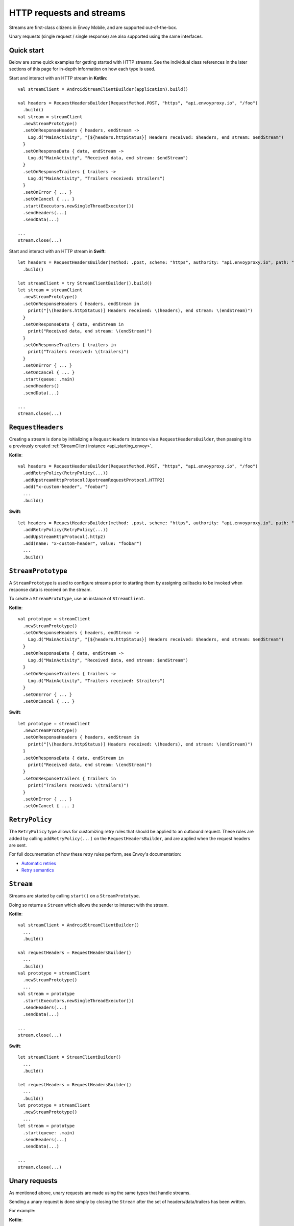 .. _api_http:

HTTP requests and streams
=========================

Streams are first-class citizens in Envoy Mobile, and are supported out-of-the-box.

Unary requests (single request / single response) are also supported using the same interfaces.

-----------
Quick start
-----------

Below are some quick examples for getting started with HTTP streams. See the individual class references
in the later sections of this page for in-depth information on how each type is used.

Start and interact with an HTTP stream in **Kotlin**::

  val streamClient = AndroidStreamClientBuilder(application).build()

  val headers = RequestHeadersBuilder(RequestMethod.POST, "https", "api.envoyproxy.io", "/foo")
    .build()
  val stream = streamClient
    .newStreamPrototype()
    .setOnResponseHeaders { headers, endStream ->
      Log.d("MainActivity", "[${headers.httpStatus}] Headers received: $headers, end stream: $endStream")
    }
    .setOnResponseData { data, endStream ->
      Log.d("MainActivity", "Received data, end stream: $endStream")
    }
    .setOnResponseTrailers { trailers ->
      Log.d("MainActivity", "Trailers received: $trailers")
    }
    .setOnError { ... }
    .setOnCancel { ... }
    .start(Executors.newSingleThreadExecutor())
    .sendHeaders(...)
    .sendData(...)

  ...
  stream.close(...)

Start and interact with an HTTP stream in **Swift**::

  let headers = RequestHeadersBuilder(method: .post, scheme: "https", authority: "api.envoyproxy.io", path: "/foo")
    .build()

  let streamClient = try StreamClientBuilder().build()
  let stream = streamClient
    .newStreamPrototype()
    .setOnResponseHeaders { headers, endStream in
      print("[\(headers.httpStatus)] Headers received: \(headers), end stream: \(endStream)")
    }
    .setOnResponseData { data, endStream in
      print("Received data, end stream: \(endStream)")
    }
    .setOnResponseTrailers { trailers in
      print("Trailers received: \(trailers)")
    }
    .setOnError { ... }
    .setOnCancel { ... }
    .start(queue: .main)
    .sendHeaders()
    .sendData(...)

  ...
  stream.close(...)

------------------
``RequestHeaders``
------------------

Creating a stream is done by initializing a ``RequestHeaders`` instance via a ``RequestHeadersBuilder``,
then passing it to a previously created :ref:`StreamClient instance <api_starting_envoy>`.

**Kotlin**::

  val headers = RequestHeadersBuilder(RequestMethod.POST, "https", "api.envoyproxy.io", "/foo")
    .addRetryPolicy(RetryPolicy(...))
    .addUpstreamHttpProtocol(UpstreamRequestProtocol.HTTP2)
    .add("x-custom-header", "foobar")
    ...
    .build()

**Swift**::

  let headers = RequestHeadersBuilder(method: .post, scheme: "https", authority: "api.envoyproxy.io", path: "/foo")
    .addRetryPolicy(RetryPolicy(...))
    .addUpstreamHttpProtocol(.http2)
    .add(name: "x-custom-header", value: "foobar")
    ...
    .build()

-------------------
``StreamPrototype``
-------------------

A ``StreamPrototype`` is used to configure streams prior to starting them by assigning callbacks
to be invoked when response data is received on the stream.

To create a ``StreamPrototype``, use an instance of ``StreamClient``.

**Kotlin**::

  val prototype = streamClient
    .newStreamPrototype()
    .setOnResponseHeaders { headers, endStream ->
      Log.d("MainActivity", "[${headers.httpStatus}] Headers received: $headers, end stream: $endStream")
    }
    .setOnResponseData { data, endStream ->
      Log.d("MainActivity", "Received data, end stream: $endStream")
    }
    .setOnResponseTrailers { trailers ->
      Log.d("MainActivity", "Trailers received: $trailers")
    }
    .setOnError { ... }
    .setOnCancel { ... }

**Swift**::

  let prototype = streamClient
    .newStreamPrototype()
    .setOnResponseHeaders { headers, endStream in
      print("[\(headers.httpStatus)] Headers received: \(headers), end stream: \(endStream)")
    }
    .setOnResponseData { data, endStream in
      print("Received data, end stream: \(endStream)")
    }
    .setOnResponseTrailers { trailers in
      print("Trailers received: \(trailers)")
    }
    .setOnError { ... }
    .setOnCancel { ... }

---------------
``RetryPolicy``
---------------

The ``RetryPolicy`` type allows for customizing retry rules that should be applied to an outbound
request. These rules are added by calling ``addRetryPolicy(...)`` on the ``RequestHeadersBuilder``,
and are applied when the request headers are sent.

For full documentation of how these retry rules perform, see Envoy's documentation:

- `Automatic retries <https://www.envoyproxy.io/learn/automatic-retries>`_
- `Retry semantics <https://www.envoyproxy.io/docs/envoy/latest/intro/arch_overview/http/http_routing.html?highlight=exponential#retry-semantics>`_

----------
``Stream``
----------

Streams are started by calling ``start()`` on a ``StreamPrototype``.

Doing so returns a ``Stream`` which allows the sender to interact with the stream.

**Kotlin**::

  val streamClient = AndroidStreamClientBuilder()
    ...
    .build()

  val requestHeaders = RequestHeadersBuilder()
    ...
    .build()
  val prototype = streamClient
    .newStreamPrototype()
    ...
  val stream = prototype
    .start(Executors.newSingleThreadExecutor())
    .sendHeaders(...)
    .sendData(...)

  ...
  stream.close(...)

**Swift**::

  let streamClient = StreamClientBuilder()
    ...
    .build()

  let requestHeaders = RequestHeadersBuilder()
    ...
    .build()
  let prototype = streamClient
    .newStreamPrototype()
    ...
  let stream = prototype
    .start(queue: .main)
    .sendHeaders(...)
    .sendData(...)

  ...
  stream.close(...)

--------------
Unary requests
--------------

As mentioned above, unary requests are made using the same types that handle streams.

Sending a unary request is done simply by closing the ``Stream`` after the
set of headers/data/trailers has been written.

For example:

**Kotlin**::

  val streamClient = AndroidStreamClientBuilder()
    ...
    .build()

  val requestHeaders = RequestHeadersBuilder()
    ...
    .build()
  val stream = streamClient
    .newStreamPrototype()
    .start(Executors.newSingleThreadExecutor())

  // Headers-only
  stream.sendHeaders(requestHeaders, true)

  // Close with data
  stream.close(ByteBuffer(...))

  // Close with trailers
  stream.close(RequestTrailersBuilder().build())

  // Cancel the stream
  stream.cancel()

**Swift**::

  let streamClient = StreamClientBuilder()
    ...
    .build()

  let requestHeaders = RequestHeadersBuilder()
    ...
    .build()
  let stream = streamClient
    .newStreamPrototype()
    .start(queue: .main)

  // Headers-only
  stream.sendHeaders(requestHeaders, endStream: true)

  // Close with data
  stream.close(Data(...))

  // Close with trailers
  stream.close(RequestTrailersBuilder().build())

  // Cancel the stream
  stream.cancel()
